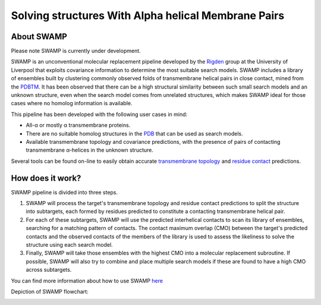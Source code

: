 **********************************************************************
Solving structures With Alpha helical Membrane Pairs
**********************************************************************

About SWAMP
+++++++++++

Please note SWAMP is currently under development.

SWAMP is an unconventional molecular replacement pipeline developed by the `Rigden <https://github.com/rigdenlab>`_ group at the University of Liverpool that exploits covariance information to determine the most suitable search models. SWAMP includes a library of ensembles built by clustering commonly observed folds of transmembrane helical pairs in close contact, mined from the `PDBTM <http://pdbtm.enzim.hu/>`_. It has been observed that there can be a high structural similarity between such small search models and an unknown structure, even when the search model comes from unrelated structures, which makes SWAMP ideal for those cases where no homolog information is available.

This pipeline has been developed with the following user cases in mind:

* All-α or mostly α transmembrane proteins.
* There are no suitable homolog structures in the `PDB <https://www.rcsb.org/>`_ that can be used as search models.
* Available transmembrane topology and covariance predictions, with the presence of pairs of contacting transmembrane α-helices in the unknown structure.

Several tools can be found on-line to easily obtain accurate `transmembrane topology <http://topcons.cbr.su.se/>`_ and `residue contact <http://raptorx.uchicago.edu/ContactMap/>`_ predictions.

How does it work?
+++++++++++++++++

SWAMP pipeline is divided into three steps.

1. SWAMP will process the target's transmembrane topology and residue contact predictions to split the structure into subtargets, each formed by residues predicted to constitute a contacting transmembrane helical pair.

2. For each of these subtargets, SWAMP will use the predicted interhelical contacts to scan its library of ensembles, searching for a matching pattern of contacts. The contact maximum overlap (CMO) between the target's predicted contacts and the observed contacts of the members of the library is used to assess the likeliness to solve the structure using each search model.

3. Finally, SWAMP will take those ensembles with the highest CMO into a molecular replacement subroutine. If possible, SWAMP will also try to combine and place multiple search models if these are found to have a high CMO across subtargets.

You can find more information about how to use SWAMP `here <https://github.com/rigdenlab/SWAMP/tree/master/docs/examples>`_

Depiction of SWAMP flowchart:


.. image:: https://github.com/rigdenlab/SWAMP/raw/master/docs/images/pipeline_scheme.png
   :width: 50%
   :align: center

